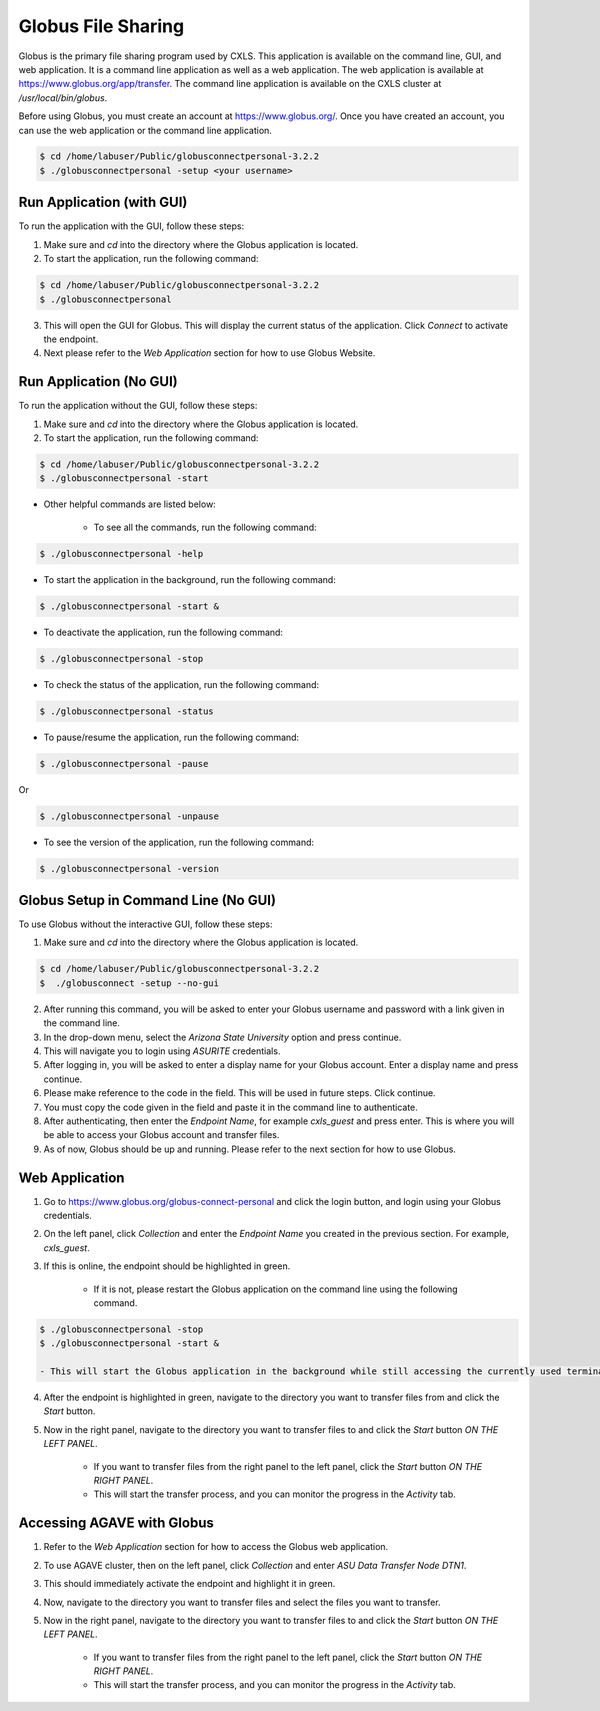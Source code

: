 Globus File Sharing
====================

Globus is the primary file sharing program used by CXLS. This application is available on the command line, GUI, and web application. It is a command line application as well as a web application. The web application is available at https://www.globus.org/app/transfer. The command line application is available on the CXLS cluster at `/usr/local/bin/globus`.

Before using Globus, you must create an account at https://www.globus.org/. Once you have created an account, you can use the web application or the command line application.

.. code-block:: bash

    $ cd /home/labuser/Public/globusconnectpersonal-3.2.2
    $ ./globusconnectpersonal -setup <your username>

Run Application (with GUI)
---------------------------

To run the application with the GUI, follow these steps:

1. Make sure and `cd` into the directory where the Globus application is located.

2. To start the application, run the following command:

.. code-block:: bash

    $ cd /home/labuser/Public/globusconnectpersonal-3.2.2
    $ ./globusconnectpersonal

3. This will open the GUI for Globus. This will display the current status of the application. Click `Connect` to activate the endpoint.

4. Next please refer to the `Web Application` section for how to use Globus Website.

Run Application (No GUI)
------------------------

To run the application without the GUI, follow these steps:

1. Make sure and `cd` into the directory where the Globus application is located.

2. To start the application, run the following command:

.. code-block:: bash

    $ cd /home/labuser/Public/globusconnectpersonal-3.2.2
    $ ./globusconnectpersonal -start

- Other helpful commands are listed below:

    - To see all the commands, run the following command:

.. code-block:: bash

    $ ./globusconnectpersonal -help

- To start the application in the background, run the following command:

.. code-block:: bash

    $ ./globusconnectpersonal -start &

    
- To deactivate the application, run the following command:

.. code-block:: bash

    $ ./globusconnectpersonal -stop

    
- To check the status of the application, run the following command:

.. code-block:: bash

    $ ./globusconnectpersonal -status   
    
    
- To pause/resume the application, run the following command:

.. code-block:: bash

    $ ./globusconnectpersonal -pause
    
Or 
        
.. code-block:: bash

    $ ./globusconnectpersonal -unpause

    
- To see the version of the application, run the following command:

.. code-block:: bash

    $ ./globusconnectpersonal -version


Globus Setup in Command Line (No GUI)
-------------------------------------

To use Globus without the interactive GUI, follow these steps:

1. Make sure and `cd` into the directory where the Globus application is located.

.. code-block:: bash 

    $ cd /home/labuser/Public/globusconnectpersonal-3.2.2
    $  ./globusconnect -setup --no-gui 

2. After running this command, you will be asked to enter your Globus username and password with a link given in the command line.

3. In the drop-down menu, select the `Arizona State University` option and press continue. 

4. This will navigate you to login using `ASURITE` credentials.

5. After logging in, you will be asked to enter a display name for your Globus account. Enter a display name and press continue.

6. Please make reference to the code in the field. This will be used in future steps. Click continue.

7. You must copy the code given in the field and paste it in the command line to authenticate.

8. After authenticating, then enter the `Endpoint Name`, for example `cxls_guest` and press enter. This is where you will be able to access your Globus account and transfer files.

9. As of now, Globus should be up and running. Please refer to the next section for how to use Globus.


Web Application
---------------

1. Go to https://www.globus.org/globus-connect-personal and click the login button, and login using your Globus credentials.

2. On the left panel, click `Collection` and enter the `Endpoint Name` you created in the previous section. For example, `cxls_guest`.

3. If this is online, the endpoint should be highlighted in green. 

    - If it is not, please restart the Globus application on the command line using the following command.
        
.. code-block:: bash

    $ ./globusconnectpersonal -stop
    $ ./globusconnectpersonal -start &

    - This will start the Globus application in the background while still accessing the currently used terminal window.

4. After the endpoint is highlighted in green, navigate to the directory you want to transfer files from and click the `Start` button.

5. Now in the right panel, navigate to the directory you want to transfer files to and click the `Start` button *ON THE LEFT PANEL*.

    - If you want to transfer files from the right panel to the left panel, click the `Start` button *ON THE RIGHT PANEL*.

    - This will start the transfer process, and you can monitor the progress in the `Activity` tab.

Accessing AGAVE with Globus
---------------------------

1. Refer to the `Web Application` section for how to access the Globus web application.

2. To use AGAVE cluster, then on the left panel, click `Collection` and enter `ASU Data Transfer Node DTN1`.

3. This should immediately activate the endpoint and highlight it in green.

4. Now, navigate to the directory you want to transfer files and select the files you want to transfer.

5. Now in the right panel, navigate to the directory you want to transfer files to and click the `Start` button *ON THE LEFT PANEL*.

    - If you want to transfer files from the right panel to the left panel, click the `Start` button *ON THE RIGHT PANEL*.

    - This will start the transfer process, and you can monitor the progress in the `Activity` tab.